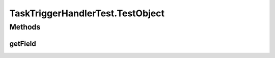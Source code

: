 .. java:import:: org.apache.commons.collections CollectionUtils

.. java:import:: org.apache.commons.collections Predicate

.. java:import:: org.joda.time DateTime

.. java:import:: org.joda.time LocalDate

.. java:import:: org.joda.time.format DateTimeFormat

.. java:import:: org.junit Before

.. java:import:: org.junit Test

.. java:import:: org.mockito ArgumentCaptor

.. java:import:: org.mockito Mock

.. java:import:: org.motechproject.commons.api DataProvider

.. java:import:: org.motechproject.event MotechEvent

.. java:import:: org.motechproject.event.listener EventListener

.. java:import:: org.motechproject.event.listener EventListenerRegistryService

.. java:import:: org.motechproject.event.listener EventRelay

.. java:import:: org.motechproject.event.listener.annotations MotechListenerEventProxy

.. java:import:: org.motechproject.server.config SettingsFacade

.. java:import:: org.motechproject.tasks.domain ActionEvent

.. java:import:: org.motechproject.tasks.domain ActionParameter

.. java:import:: org.motechproject.tasks.domain DataSource

.. java:import:: org.motechproject.tasks.domain EventParameter

.. java:import:: org.motechproject.tasks.domain Filter

.. java:import:: org.motechproject.tasks.domain FilterSet

.. java:import:: org.motechproject.tasks.domain Task

.. java:import:: org.motechproject.tasks.domain TaskActionInformation

.. java:import:: org.motechproject.tasks.domain TaskActivity

.. java:import:: org.motechproject.tasks.domain TaskConfig

.. java:import:: org.motechproject.tasks.domain TaskEventInformation

.. java:import:: org.motechproject.tasks.domain TriggerEvent

.. java:import:: org.motechproject.tasks.ex ActionNotFoundException

.. java:import:: org.motechproject.tasks.ex TaskHandlerException

.. java:import:: org.motechproject.tasks.ex TriggerNotFoundException

.. java:import:: org.osgi.framework BundleContext

.. java:import:: org.osgi.framework ServiceReference

.. java:import:: java.lang.reflect Method

.. java:import:: java.util ArrayList

.. java:import:: java.util Arrays

.. java:import:: java.util Collections

.. java:import:: java.util HashMap

.. java:import:: java.util HashSet

.. java:import:: java.util List

.. java:import:: java.util Map

.. java:import:: java.util Set

.. java:import:: java.util SortedSet

.. java:import:: java.util TreeSet

TaskTriggerHandlerTest.TestObject
=================================

.. java:package:: org.motechproject.tasks.service
   :noindex:

.. java:type:: public class TestObject
   :outertype: TaskTriggerHandlerTest

Methods
-------
getField
^^^^^^^^

.. java:method:: public TestObjectField getField()
   :outertype: TaskTriggerHandlerTest.TestObject

